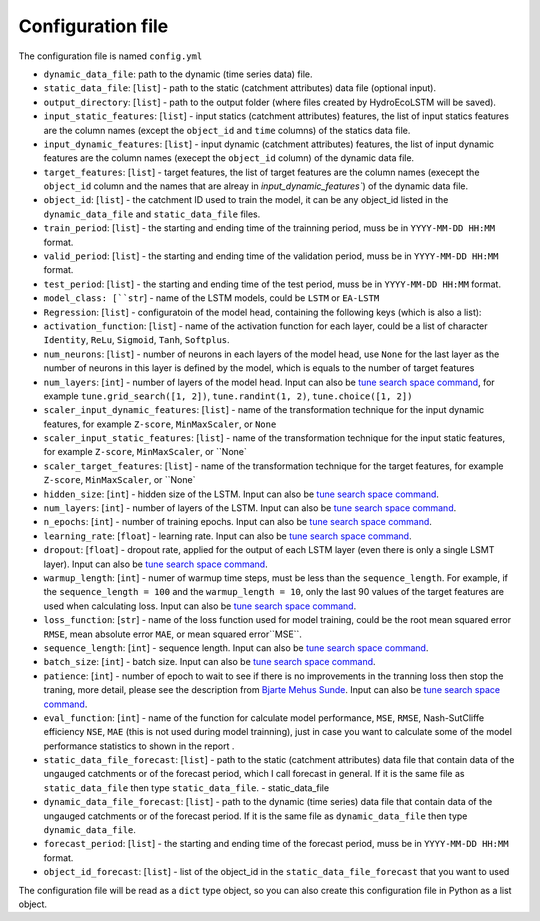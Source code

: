 Configuration file
==================

The configuration file is named ``config.yml``

* ``dynamic_data_file``: path to the dynamic (time series data) file.

* ``static_data_file``: [``list``] - path to the static (catchment attributes) data file (optional input).

* ``output_directory``: [``list``] - path to the output folder (where files created by HydroEcoLSTM will be saved).

* ``input_static_features``: [``list``] - input statics (catchment attributes) features, the list of input statics features are the column names (except the ``object_id`` and ``time`` columns) of the statics data file.

* ``input_dynamic_features``: [``list``] - input dynamic (catchment attributes) features, the list of input dynamic features are the column names (execept the ``object_id`` column)  of the dynamic data file.

* ``target_features``: [``list``] - target features, the list of target features are the column names (execept the ``object_id`` column and the names that are alreay in `input_dynamic_features``) of the dynamic data file.

* ``object_id``: [``list``] - the catchment ID used to train the model, it can be any object_id listed in the ``dynamic_data_file`` and ``static_data_file`` files.

* ``train_period``: [``list``] - the starting and ending time of the trainning period, muss be in ``YYYY-MM-DD HH:MM`` format.

* ``valid_period``: [``list``] - the starting and ending time of the validation period, muss be in ``YYYY-MM-DD HH:MM`` format.

* ``test_period``: [``list``] - the starting and ending time of the test period, muss be in ``YYYY-MM-DD HH:MM`` format.

* ``model_class: [``str``] - name of the LSTM models, could be ``LSTM`` or ``EA-LSTM``

* ``Regression``: [``list``] - configuratoin of the model head, containing the following keys (which is also a list):

* ``activation_function``: [``list``] - name of the activation function for each layer, could be a list of character ``Identity``, ``ReLu``, ``Sigmoid``, ``Tanh``, ``Softplus``.

* ``num_neurons``: [``list``] - number of neurons in each layers of the model head, use ``None`` for the last layer as the number of neurons in this layer is defined by the model, which is equals to the number of target features

* ``num_layers``: [``int``] - number of layers of the model head. Input can also be  `tune search space command <https://docs.ray.io/en/latest/tune/api/search_space.html>`_, for example ``tune.grid_search([1, 2])``, ``tune.randint(1, 2)``, ``tune.choice([1, 2])``

* ``scaler_input_dynamic_features``: [``list``] - name of the transformation technique for the input dynamic features, for example ``Z-score``, ``MinMaxScaler``, or ``None``
 
* ``scaler_input_static_features``: [``list``] - name of the transformation technique for the input static features, for example ``Z-score``, ``MinMaxScaler``, or ``None`

* ``scaler_target_features``: [``list``] - name of the transformation technique for the target features, for example ``Z-score``, ``MinMaxScaler``, or ``None`

* ``hidden_size``: [``int``] - hidden size of the LSTM. Input can also be  `tune search space command <https://docs.ray.io/en/latest/tune/api/search_space.html>`_.

* ``num_layers``: [``int``] - number of layers of the LSTM. Input can also be  `tune search space command <https://docs.ray.io/en/latest/tune/api/search_space.html>`_.

* ``n_epochs``: [``int``] - number of training epochs. Input can also be  `tune search space command <https://docs.ray.io/en/latest/tune/api/search_space.html>`_.

* ``learning_rate``: [``float``] - learning rate. Input can also be  `tune search space command <https://docs.ray.io/en/latest/tune/api/search_space.html>`_.

* ``dropout``: [``float``] - dropout rate, applied for the output of each LSTM layer (even there is only a single LSMT layer). Input can also be  `tune search space command <https://docs.ray.io/en/latest/tune/api/search_space.html>`_.

* ``warmup_length``: [``int``] - numer of warmup time steps, must be less than the ``sequence_length``. For example, if the ``sequence_length = 100`` and the ``warmup_length = 10``, only the last 90 values of the target features are used when calculating loss. Input can also be  `tune search space command <https://docs.ray.io/en/latest/tune/api/search_space.html>`_.

* ``loss_function``: [``str``] - name of the loss function used for model training, could be the root mean squared error ``RMSE``, mean absolute error ``MAE``, or mean squared error``MSE``.

* ``sequence_length``: [``int``] - sequence length. Input can also be  `tune search space command <https://docs.ray.io/en/latest/tune/api/search_space.html>`_.

* ``batch_size``: [``int``] - batch size. Input can also be  `tune search space command <https://docs.ray.io/en/latest/tune/api/search_space.html>`_.

* ``patience``: [``int``] - number of epoch to wait to see if there is no improvements in the tranning loss then stop the traning, more detail, please see the description from `Bjarte Mehus Sunde  <https://github.com/Bjarten/early-stopping-pytorch>`_. Input can also be  `tune search space command <https://docs.ray.io/en/latest/tune/api/search_space.html>`_.

* ``eval_function``: [``int``] - name of the function for calculate model performance, ``MSE``, ``RMSE``, Nash-SutCliffe efficiency ``NSE``, ``MAE`` (this is not used during model trainning), just in case you want to calculate some of the model performance statistics to shown in the report .

* ``static_data_file_forecast``: [``list``] - path to the static (catchment attributes) data file that contain data of the ungauged catchments or of the forecast period, which I call forecast in general. If it is the same file as ``static_data_file`` then type ``static_data_file``.
  - static_data_file

* ``dynamic_data_file_forecast``: [``list``] - path to the dynamic (time series) data file that contain data of the ungauged catchments or of the forecast period. If it is the same file as ``dynamic_data_file`` then type ``dynamic_data_file``.

* ``forecast_period``: [``list``] - the starting and ending time of the forecast period, muss be in ``YYYY-MM-DD HH:MM`` format.

* ``object_id_forecast``: [``list``] - list of the object_id in the ``static_data_file_forecast`` that you want to used

The configuration file will be read as a ``dict`` type object, so you can also create this configuration file in Python as a list object. 
